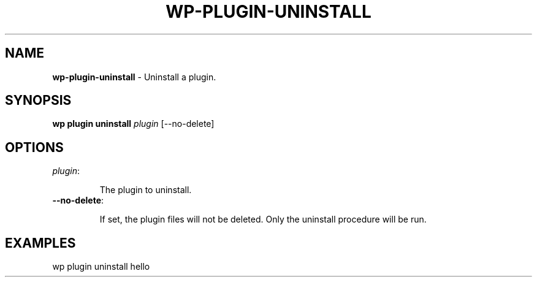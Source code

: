 .\" generated with Ronn/v0.7.3
.\" http://github.com/rtomayko/ronn/tree/0.7.3
.
.TH "WP\-PLUGIN\-UNINSTALL" "1" "" "WP-CLI"
.
.SH "NAME"
\fBwp\-plugin\-uninstall\fR \- Uninstall a plugin\.
.
.SH "SYNOPSIS"
\fBwp plugin uninstall\fR \fIplugin\fR [\-\-no\-delete]
.
.SH "OPTIONS"
.
.TP
\fIplugin\fR:
.
.IP
The plugin to uninstall\.
.
.TP
\fB\-\-no\-delete\fR:
.
.IP
If set, the plugin files will not be deleted\. Only the uninstall procedure will be run\.
.
.SH "EXAMPLES"
.
.nf

wp plugin uninstall hello
.
.fi

